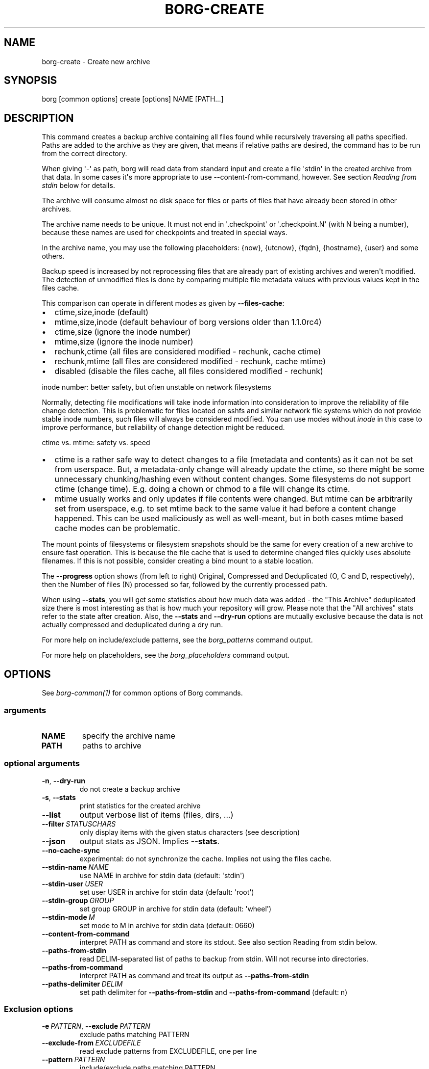 .\" Man page generated from reStructuredText.
.
.
.nr rst2man-indent-level 0
.
.de1 rstReportMargin
\\$1 \\n[an-margin]
level \\n[rst2man-indent-level]
level margin: \\n[rst2man-indent\\n[rst2man-indent-level]]
-
\\n[rst2man-indent0]
\\n[rst2man-indent1]
\\n[rst2man-indent2]
..
.de1 INDENT
.\" .rstReportMargin pre:
. RS \\$1
. nr rst2man-indent\\n[rst2man-indent-level] \\n[an-margin]
. nr rst2man-indent-level +1
.\" .rstReportMargin post:
..
.de UNINDENT
. RE
.\" indent \\n[an-margin]
.\" old: \\n[rst2man-indent\\n[rst2man-indent-level]]
.nr rst2man-indent-level -1
.\" new: \\n[rst2man-indent\\n[rst2man-indent-level]]
.in \\n[rst2man-indent\\n[rst2man-indent-level]]u
..
.TH "BORG-CREATE" 1 "2022-08-03" "" "borg backup tool"
.SH NAME
borg-create \- Create new archive
.SH SYNOPSIS
.sp
borg [common options] create [options] NAME [PATH...]
.SH DESCRIPTION
.sp
This command creates a backup archive containing all files found while recursively
traversing all paths specified. Paths are added to the archive as they are given,
that means if relative paths are desired, the command has to be run from the correct
directory.
.sp
When giving \(aq\-\(aq as path, borg will read data from standard input and create a
file \(aqstdin\(aq in the created archive from that data. In some cases it\(aqs more
appropriate to use \-\-content\-from\-command, however. See section \fIReading from
stdin\fP below for details.
.sp
The archive will consume almost no disk space for files or parts of files that
have already been stored in other archives.
.sp
The archive name needs to be unique. It must not end in \(aq.checkpoint\(aq or
\(aq.checkpoint.N\(aq (with N being a number), because these names are used for
checkpoints and treated in special ways.
.sp
In the archive name, you may use the following placeholders:
{now}, {utcnow}, {fqdn}, {hostname}, {user} and some others.
.sp
Backup speed is increased by not reprocessing files that are already part of
existing archives and weren\(aqt modified. The detection of unmodified files is
done by comparing multiple file metadata values with previous values kept in
the files cache.
.sp
This comparison can operate in different modes as given by \fB\-\-files\-cache\fP:
.INDENT 0.0
.IP \(bu 2
ctime,size,inode (default)
.IP \(bu 2
mtime,size,inode (default behaviour of borg versions older than 1.1.0rc4)
.IP \(bu 2
ctime,size (ignore the inode number)
.IP \(bu 2
mtime,size (ignore the inode number)
.IP \(bu 2
rechunk,ctime (all files are considered modified \- rechunk, cache ctime)
.IP \(bu 2
rechunk,mtime (all files are considered modified \- rechunk, cache mtime)
.IP \(bu 2
disabled (disable the files cache, all files considered modified \- rechunk)
.UNINDENT
.sp
inode number: better safety, but often unstable on network filesystems
.sp
Normally, detecting file modifications will take inode information into
consideration to improve the reliability of file change detection.
This is problematic for files located on sshfs and similar network file
systems which do not provide stable inode numbers, such files will always
be considered modified. You can use modes without \fIinode\fP in this case to
improve performance, but reliability of change detection might be reduced.
.sp
ctime vs. mtime: safety vs. speed
.INDENT 0.0
.IP \(bu 2
ctime is a rather safe way to detect changes to a file (metadata and contents)
as it can not be set from userspace. But, a metadata\-only change will already
update the ctime, so there might be some unnecessary chunking/hashing even
without content changes. Some filesystems do not support ctime (change time).
E.g. doing a chown or chmod to a file will change its ctime.
.IP \(bu 2
mtime usually works and only updates if file contents were changed. But mtime
can be arbitrarily set from userspace, e.g. to set mtime back to the same value
it had before a content change happened. This can be used maliciously as well as
well\-meant, but in both cases mtime based cache modes can be problematic.
.UNINDENT
.sp
The mount points of filesystems or filesystem snapshots should be the same for every
creation of a new archive to ensure fast operation. This is because the file cache that
is used to determine changed files quickly uses absolute filenames.
If this is not possible, consider creating a bind mount to a stable location.
.sp
The \fB\-\-progress\fP option shows (from left to right) Original, Compressed and Deduplicated
(O, C and D, respectively), then the Number of files (N) processed so far, followed by
the currently processed path.
.sp
When using \fB\-\-stats\fP, you will get some statistics about how much data was
added \- the "This Archive" deduplicated size there is most interesting as that is
how much your repository will grow. Please note that the "All archives" stats refer to
the state after creation. Also, the \fB\-\-stats\fP and \fB\-\-dry\-run\fP options are mutually
exclusive because the data is not actually compressed and deduplicated during a dry run.
.sp
For more help on include/exclude patterns, see the \fIborg_patterns\fP command output.
.sp
For more help on placeholders, see the \fIborg_placeholders\fP command output.
.SH OPTIONS
.sp
See \fIborg\-common(1)\fP for common options of Borg commands.
.SS arguments
.INDENT 0.0
.TP
.B NAME
specify the archive name
.TP
.B PATH
paths to archive
.UNINDENT
.SS optional arguments
.INDENT 0.0
.TP
.B  \-n\fP,\fB  \-\-dry\-run
do not create a backup archive
.TP
.B  \-s\fP,\fB  \-\-stats
print statistics for the created archive
.TP
.B  \-\-list
output verbose list of items (files, dirs, ...)
.TP
.BI \-\-filter \ STATUSCHARS
only display items with the given status characters (see description)
.TP
.B  \-\-json
output stats as JSON. Implies \fB\-\-stats\fP\&.
.TP
.B  \-\-no\-cache\-sync
experimental: do not synchronize the cache. Implies not using the files cache.
.TP
.BI \-\-stdin\-name \ NAME
use NAME in archive for stdin data (default: \(aqstdin\(aq)
.TP
.BI \-\-stdin\-user \ USER
set user USER in archive for stdin data (default: \(aqroot\(aq)
.TP
.BI \-\-stdin\-group \ GROUP
set group GROUP in archive for stdin data (default: \(aqwheel\(aq)
.TP
.BI \-\-stdin\-mode \ M
set mode to M in archive for stdin data (default: 0660)
.TP
.B  \-\-content\-from\-command
interpret PATH as command and store its stdout. See also section Reading from stdin below.
.TP
.B  \-\-paths\-from\-stdin
read DELIM\-separated list of paths to backup from stdin. Will not recurse into directories.
.TP
.B  \-\-paths\-from\-command
interpret PATH as command and treat its output as \fB\-\-paths\-from\-stdin\fP
.TP
.BI \-\-paths\-delimiter \ DELIM
set path delimiter for \fB\-\-paths\-from\-stdin\fP and \fB\-\-paths\-from\-command\fP (default: n)
.UNINDENT
.SS Exclusion options
.INDENT 0.0
.TP
.BI \-e \ PATTERN\fR,\fB \ \-\-exclude \ PATTERN
exclude paths matching PATTERN
.TP
.BI \-\-exclude\-from \ EXCLUDEFILE
read exclude patterns from EXCLUDEFILE, one per line
.TP
.BI \-\-pattern \ PATTERN
include/exclude paths matching PATTERN
.TP
.BI \-\-patterns\-from \ PATTERNFILE
read include/exclude patterns from PATTERNFILE, one per line
.TP
.B  \-\-exclude\-caches
exclude directories that contain a CACHEDIR.TAG file (\fI\%http://www.bford.info/cachedir/spec.html\fP)
.TP
.BI \-\-exclude\-if\-present \ NAME
exclude directories that are tagged by containing a filesystem object with the given NAME
.TP
.B  \-\-keep\-exclude\-tags
if tag objects are specified with \fB\-\-exclude\-if\-present\fP, don\(aqt omit the tag objects themselves from the backup archive
.TP
.B  \-\-exclude\-nodump
exclude files flagged NODUMP
.UNINDENT
.SS Filesystem options
.INDENT 0.0
.TP
.B  \-x\fP,\fB  \-\-one\-file\-system
stay in the same file system and do not store mount points of other file systems.  This might behave different from your expectations, see the docs.
.TP
.B  \-\-numeric\-ids
only store numeric user and group identifiers
.TP
.B  \-\-atime
do store atime into archive
.TP
.B  \-\-noctime
do not store ctime into archive
.TP
.B  \-\-nobirthtime
do not store birthtime (creation date) into archive
.TP
.B  \-\-noflags
do not read and store flags (e.g. NODUMP, IMMUTABLE) into archive
.TP
.B  \-\-noacls
do not read and store ACLs into archive
.TP
.B  \-\-noxattrs
do not read and store xattrs into archive
.TP
.B  \-\-sparse
detect sparse holes in input (supported only by fixed chunker)
.TP
.BI \-\-files\-cache \ MODE
operate files cache in MODE. default: ctime,size,inode
.TP
.B  \-\-read\-special
open and read block and char device files as well as FIFOs as if they were regular files. Also follows symlinks pointing to these kinds of files.
.UNINDENT
.SS Archive options
.INDENT 0.0
.TP
.BI \-\-comment \ COMMENT
add a comment text to the archive
.TP
.BI \-\-timestamp \ TIMESTAMP
manually specify the archive creation date/time (UTC, yyyy\-mm\-ddThh:mm:ss format). Alternatively, give a reference file/directory.
.TP
.BI \-c \ SECONDS\fR,\fB \ \-\-checkpoint\-interval \ SECONDS
write checkpoint every SECONDS seconds (Default: 1800)
.TP
.BI \-\-chunker\-params \ PARAMS
specify the chunker parameters (ALGO, CHUNK_MIN_EXP, CHUNK_MAX_EXP, HASH_MASK_BITS, HASH_WINDOW_SIZE). default: buzhash,19,23,21,4095
.TP
.BI \-C \ COMPRESSION\fR,\fB \ \-\-compression \ COMPRESSION
select compression algorithm, see the output of the "borg help compression" command for details.
.UNINDENT
.SH EXAMPLES
.INDENT 0.0
.INDENT 3.5
.sp
.nf
.ft C
# Backup ~/Documents into an archive named "my\-documents"
$ borg create my\-documents ~/Documents

# same, but list all files as we process them
$ borg create \-\-list my\-documents ~/Documents

# Backup ~/Documents and ~/src but exclude pyc files
$ borg create my\-files                \e
    ~/Documents                       \e
    ~/src                             \e
    \-\-exclude \(aq*.pyc\(aq

# Backup home directories excluding image thumbnails (i.e. only
# /home/<one directory>/.thumbnails is excluded, not /home/*/*/.thumbnails etc.)
$ borg create my\-files /home \-\-exclude \(aqsh:home/*/.thumbnails\(aq

# Backup the root filesystem into an archive named "root\-YYYY\-MM\-DD"
# use zlib compression (good, but slow) \- default is lz4 (fast, low compression ratio)
$ borg create \-C zlib,6 \-\-one\-file\-system root\-{now:%Y\-%m\-%d} /

# Backup into an archive name like FQDN\-root\-TIMESTAMP
$ borg create \(aq{fqdn}\-root\-{now}\(aq /

# Backup a remote host locally ("pull" style) using sshfs
$ mkdir sshfs\-mount
$ sshfs root@example.com:/ sshfs\-mount
$ cd sshfs\-mount
$ borg create example.com\-root\-{now:%Y\-%m\-%d} .
$ cd ..
$ fusermount \-u sshfs\-mount

# Make a big effort in fine granular deduplication (big chunk management
# overhead, needs a lot of RAM and disk space, see formula in internals
# docs \- same parameters as borg < 1.0):
$ borg create \-\-chunker\-params buzhash,10,23,16,4095 small /smallstuff

# Backup a raw device (must not be active/in use/mounted at that time)
$ borg create \-\-read\-special \-\-chunker\-params fixed,4194304 my\-sdx /dev/sdX

# Backup a sparse disk image (must not be active/in use/mounted at that time)
$ borg create \-\-sparse \-\-chunker\-params fixed,4194304 my\-disk my\-disk.raw

# No compression (none)
$ borg create \-\-compression none arch ~

# Super fast, low compression (lz4, default)
$ borg create arch ~

# Less fast, higher compression (zlib, N = 0..9)
$ borg create \-\-compression zlib,N arch ~

# Even slower, even higher compression (lzma, N = 0..9)
$ borg create \-\-compression lzma,N arch ~

# Only compress compressible data with lzma,N (N = 0..9)
$ borg create \-\-compression auto,lzma,N arch ~

# Use short hostname, user name and current time in archive name
$ borg create \(aq{hostname}\-{user}\-{now}\(aq ~
# Similar, use the same datetime format that is default as of borg 1.1
$ borg create \(aq{hostname}\-{user}\-{now:%Y\-%m\-%dT%H:%M:%S}\(aq ~
# As above, but add nanoseconds
$ borg create \(aq{hostname}\-{user}\-{now:%Y\-%m\-%dT%H:%M:%S.%f}\(aq ~

# Backing up relative paths by moving into the correct directory first
$ cd /home/user/Documents
# The root directory of the archive will be "projectA"
$ borg create \(aqdaily\-projectA\-{now:%Y\-%m\-%d}\(aq projectA

# Use external command to determine files to archive
# Use \-\-paths\-from\-stdin with find to only backup files less than 1MB in size
$ find ~ \-size \-1000k | borg create \-\-paths\-from\-stdin small\-files\-only
# Use \-\-paths\-from\-command with find to only backup files from a given user
$ borg create \-\-paths\-from\-command joes\-files \-\- find /srv/samba/shared \-user joe
# Use \-\-paths\-from\-stdin with \-\-paths\-delimiter (for example, for filenames with newlines in them)
$ find ~ \-size \-1000k \-print0 | borg create \e
    \-\-paths\-from\-stdin \e
    \-\-paths\-delimiter "\e0" \e
    smallfiles\-handle\-newline
.ft P
.fi
.UNINDENT
.UNINDENT
.SH NOTES
.sp
The \fB\-\-exclude\fP patterns are not like tar. In tar \fB\-\-exclude\fP .bundler/gems will
exclude foo/.bundler/gems. In borg it will not, you need to use \fB\-\-exclude\fP
\(aq*/.bundler/gems\(aq to get the same effect.
.sp
In addition to using \fB\-\-exclude\fP patterns, it is possible to use
\fB\-\-exclude\-if\-present\fP to specify the name of a filesystem object (e.g. a file
or folder name) which, when contained within another folder, will prevent the
containing folder from being backed up.  By default, the containing folder and
all of its contents will be omitted from the backup.  If, however, you wish to
only include the objects specified by \fB\-\-exclude\-if\-present\fP in your backup,
and not include any other contents of the containing folder, this can be enabled
through using the \fB\-\-keep\-exclude\-tags\fP option.
.sp
The \fB\-x\fP or \fB\-\-one\-file\-system\fP option excludes directories, that are mountpoints (and everything in them).
It detects mountpoints by comparing the device number from the output of \fBstat()\fP of the directory and its
parent directory. Specifically, it excludes directories for which \fBstat()\fP reports a device number different
from the device number of their parent. Be aware that in Linux (and possibly elsewhere) there are directories
with device number different from their parent, which the kernel does not consider a mountpoint and also the
other way around. Examples are bind mounts (possibly same device number, but always a mountpoint) and ALL
subvolumes of a btrfs (different device number from parent but not necessarily a mountpoint). Therefore when
using \fB\-\-one\-file\-system\fP, one should make doubly sure that the backup works as intended especially when using
btrfs. This is even more important, if the btrfs layout was created by someone else, e.g. a distribution
installer.
.SS Item flags
.sp
\fB\-\-list\fP outputs a list of all files, directories and other
file system items it considered (no matter whether they had content changes
or not). For each item, it prefixes a single\-letter flag that indicates type
and/or status of the item.
.sp
If you are interested only in a subset of that output, you can give e.g.
\fB\-\-filter=AME\fP and it will only show regular files with A, M or E status (see
below).
.sp
A uppercase character represents the status of a regular file relative to the
"files" cache (not relative to the repo \-\- this is an issue if the files cache
is not used). Metadata is stored in any case and for \(aqA\(aq and \(aqM\(aq also new data
chunks are stored. For \(aqU\(aq all data chunks refer to already existing chunks.
.INDENT 0.0
.IP \(bu 2
\(aqA\(aq = regular file, added (see also \fIa_status_oddity\fP in the FAQ)
.IP \(bu 2
\(aqM\(aq = regular file, modified
.IP \(bu 2
\(aqU\(aq = regular file, unchanged
.IP \(bu 2
\(aqC\(aq = regular file, it changed while we backed it up
.IP \(bu 2
\(aqE\(aq = regular file, an error happened while accessing/reading \fIthis\fP file
.UNINDENT
.sp
A lowercase character means a file type other than a regular file,
borg usually just stores their metadata:
.INDENT 0.0
.IP \(bu 2
\(aqd\(aq = directory
.IP \(bu 2
\(aqb\(aq = block device
.IP \(bu 2
\(aqc\(aq = char device
.IP \(bu 2
\(aqh\(aq = regular file, hardlink (to already seen inodes)
.IP \(bu 2
\(aqs\(aq = symlink
.IP \(bu 2
\(aqf\(aq = fifo
.UNINDENT
.sp
Other flags used include:
.INDENT 0.0
.IP \(bu 2
\(aqi\(aq = backup data was read from standard input (stdin)
.IP \(bu 2
\(aq\-\(aq = dry run, item was \fInot\fP backed up
.IP \(bu 2
\(aqx\(aq = excluded, item was \fInot\fP backed up
.IP \(bu 2
\(aq?\(aq = missing status code (if you see this, please file a bug report!)
.UNINDENT
.SS Reading from stdin
.sp
There are two methods to read from stdin. Either specify \fB\-\fP as path and
pipe directly to borg:
.INDENT 0.0
.INDENT 3.5
.sp
.nf
.ft C
backup\-vm \-\-id myvm \-\-stdout | borg create REPO::ARCHIVE \-
.ft P
.fi
.UNINDENT
.UNINDENT
.sp
Or use \fB\-\-content\-from\-command\fP to have Borg manage the execution of the
command and piping. If you do so, the first PATH argument is interpreted
as command to execute and any further arguments are treated as arguments
to the command:
.INDENT 0.0
.INDENT 3.5
.sp
.nf
.ft C
borg create \-\-content\-from\-command REPO::ARCHIVE \-\- backup\-vm \-\-id myvm \-\-stdout
.ft P
.fi
.UNINDENT
.UNINDENT
.sp
\fB\-\-\fP is used to ensure \fB\-\-id\fP and \fB\-\-stdout\fP are \fBnot\fP considered
arguments to \fBborg\fP but rather \fBbackup\-vm\fP\&.
.sp
The difference between the two approaches is that piping to borg creates an
archive even if the command piping to borg exits with a failure. In this case,
\fBone can end up with truncated output being backed up\fP\&. Using
\fB\-\-content\-from\-command\fP, in contrast, borg is guaranteed to fail without
creating an archive should the command fail. The command is considered failed
when it returned a non\-zero exit code.
.sp
Reading from stdin yields just a stream of data without file metadata
associated with it, and the files cache is not needed at all. So it is
safe to disable it via \fB\-\-files\-cache disabled\fP and speed up backup
creation a bit.
.sp
By default, the content read from stdin is stored in a file called \(aqstdin\(aq.
Use \fB\-\-stdin\-name\fP to change the name.
.SH SEE ALSO
.sp
\fIborg\-common(1)\fP, \fIborg\-delete(1)\fP, \fIborg\-prune(1)\fP, \fIborg\-check(1)\fP, \fIborg\-patterns(1)\fP, \fIborg\-placeholders(1)\fP, \fIborg\-compression(1)\fP
.SH AUTHOR
The Borg Collective
.\" Generated by docutils manpage writer.
.

